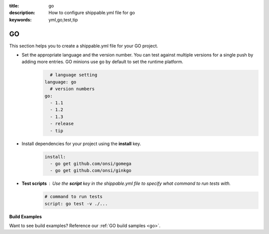 :title: go
:description: How to configure shippable.yml file for go 
:keywords: yml,go,test,tip

.. _langgo :

GO
===

This section helps you to create a shippable.yml file for your GO project.


- Set the appropriate language and the version number. You can test against multiple versions for a single push by adding more entries. GO minions use ``go`` by default to set the runtime platform.
	.. code-block:: python
	
     		# language setting
              language: go
        	# version numbers
	      go:
 		- 1.1
 		- 1.2
                - 1.3
 		- release
 		- tip

- Install dependencies for your project using the **install** key.
       .. code-block:: python

	      install:
                - go get github.com/onsi/gomega
                - go get github.com/onsi/ginkgo


- **Test scripts** : Use the **script** key in the shippable.yml file to specify what command to run tests with.
	.. code-block:: python

		# command to run tests
		script: go test -v ./... 
	

**Build Examples**

Want to see build examples? Reference our :ref:`GO build samples <go>`.
                                                                                           




